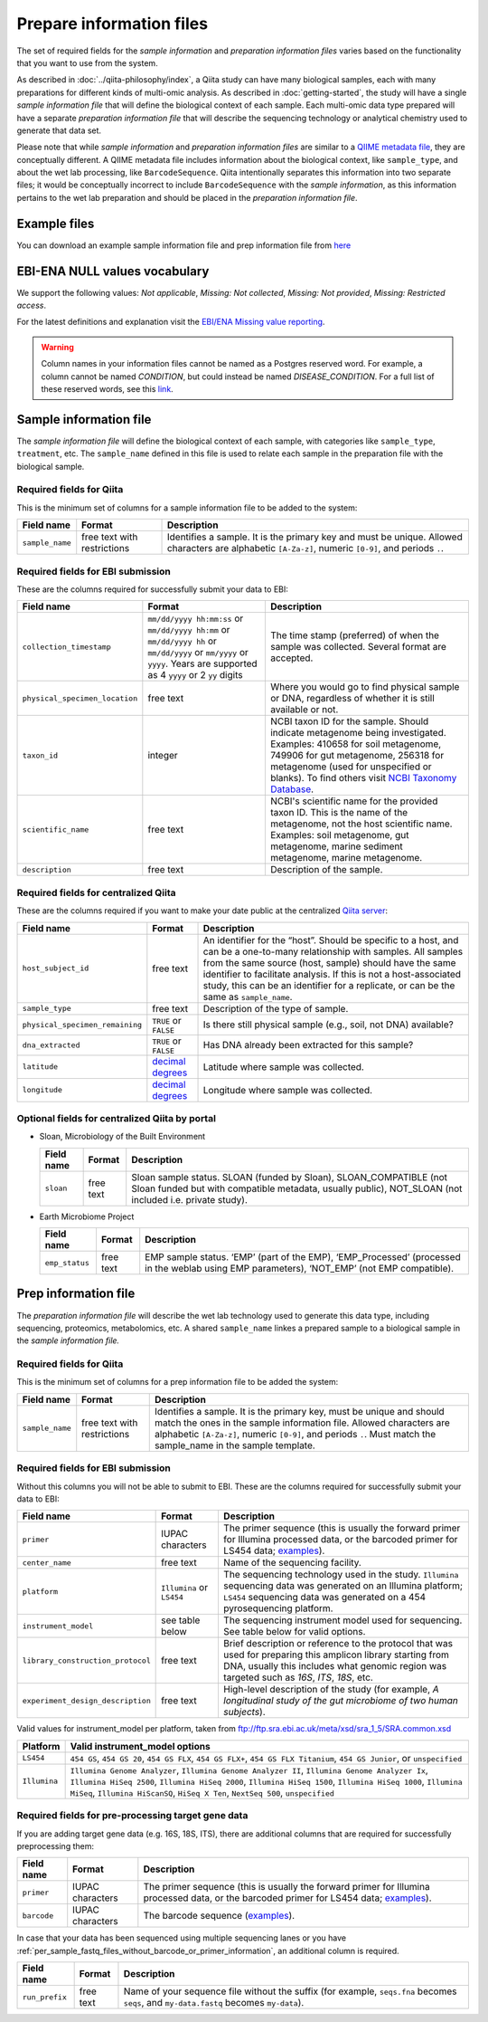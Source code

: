 .. _prepare-information-files:

.. index:: prepare-information-files

Prepare information files
=========================

The set of required fields for the *sample information* and *preparation
information files* varies based on the functionality that you want to
use from the system.

As described in :doc:`../qiita-philosophy/index`, a Qiita study can have
many biological samples, each with many preparations for different kinds of
multi-omic analysis. As described in :doc:`getting-started`, the study will
have a single *sample information file* that will define the biological context
of each sample. Each multi-omic data type prepared will have a separate
*preparation information file* that will describe the sequencing technology
or analytical chemistry used to generate that data set.

Please note that while *sample information* and *preparation information files*
are similar to a `QIIME metadata file
<http://qiime.org/documentation/file_formats.html#metadata-mapping-files>`__,
they are conceptually different. A QIIME metadata file includes information
about the biological context, like ``sample_type``, and about the wet lab
processing, like ``BarcodeSequence``. Qiita intentionally separates this
information into two separate files; it would be conceptually incorrect
to include ``BarcodeSequence`` with the *sample information*, as this
information pertains to the wet lab preparation and should be placed in the
*preparation information file*.

Example files
-------------

You can download an example sample information file and prep information file from
`here <ftp://ftp.microbio.me/pub/qiita/sample_prep_information_files_examples.tgz>`__

EBI-ENA NULL values vocabulary
------------------------------

We support the following values: *Not applicable*, *Missing: Not collected*, *Missing: Not provided*, *Missing: Restricted access*.

For the latest definitions and explanation visit the `EBI/ENA Missing value reporting <http://www.ebi.ac.uk/ena/about/missing-values-reporting>`__.

.. warning::
   Column names in your information files cannot be named as a Postgres reserved word. For example, a column cannot be named `CONDITION`, but could instead be named `DISEASE_CONDITION`. For a full list of these reserved words, see this `link <https://www.postgresql.org/docs/9.3/static/sql-keywords-appendix.html>`__.

Sample information file
-----------------------

The *sample information file* will define the biological context of each
sample, with categories like ``sample_type``, ``treatment``,
etc. The ``sample_name`` defined in this file is used to relate each
sample in the preparation file with the biological sample.

Required fields for Qiita
~~~~~~~~~~~~~~~~~~~~~~~~~

This is the minimum set of columns for a sample information file to be added to
the system:

+-------------------+-------------------------------+--------------------------------------------------------------------------------------------------------------------------------------------------------+
| Field name        | Format                        | Description                                                                                                                                            |
+===================+===============================+========================================================================================================================================================+
| ``sample_name``   | free text with restrictions   | Identifies a sample. It is the primary key and must be unique. Allowed characters are alphabetic ``[A-Za-z]``, numeric ``[0-9]``, and periods ``.``.   |
+-------------------+-------------------------------+--------------------------------------------------------------------------------------------------------------------------------------------------------+

Required fields for EBI submission
~~~~~~~~~~~~~~~~~~~~~~~~~~~~~~~~~~

These are the columns required for successfully submit your data to EBI:

+----------------------------------+-------------------------+-----------------------------------------------------------------------------------------------------------------------------------------------------+
| Field name                       | Format                  | Description                                                                                                                                         |
+==================================+=========================+=====================================================================================================================================================+
| ``collection_timestamp``         | ``mm/dd/yyyy hh:mm:ss`` | The time stamp (preferred) of when the sample was collected. Several format are accepted.                                                           |
|                                  | or ``mm/dd/yyyy hh:mm`` |                                                                                                                                                     |
|                                  | or ``mm/dd/yyyy hh``    |                                                                                                                                                     |
|                                  | or ``mm/dd/yyyy``       |                                                                                                                                                     |
|                                  | or ``mm/yyyy``          |                                                                                                                                                     |
|                                  | or ``yyyy``.            |                                                                                                                                                     |
|                                  | Years are supported as  |                                                                                                                                                     |
|                                  | 4 ``yyyy`` or 2 ``yy``  |                                                                                                                                                     |
|                                  | digits                  |                                                                                                                                                     |
+----------------------------------+-------------------------+-----------------------------------------------------------------------------------------------------------------------------------------------------+
| ``physical_specimen_location``   | free text               | Where you would go to find physical sample or DNA, regardless of whether it is still available or not.                                              |
+----------------------------------+-------------------------+-----------------------------------------------------------------------------------------------------------------------------------------------------+
| ``taxon_id``                     | integer                 | NCBI taxon ID for the sample. Should indicate metagenome being investigated. Examples: 410658 for soil metagenome, 749906 for gut metagenome,       |
|                                  |                         | 256318 for metagenome (used for unspecified or blanks). To find others visit `NCBI Taxonomy Database <http://www.ncbi.nlm.nih.gov/taxonomy>`__.     |
+----------------------------------+-------------------------+-----------------------------------------------------------------------------------------------------------------------------------------------------+
| ``scientific_name``              | free text               | NCBI's scientific name for the provided taxon ID. This is the name of the metagenome, not the host scientific name. Examples: soil metagenome,      |
|                                  |                         | gut metagenome, marine sediment metagenome, marine metagenome.                                                                                      |
+----------------------------------+-------------------------+-----------------------------------------------------------------------------------------------------------------------------------------------------+
| ``description``                  | free text               | Description of the sample.                                                                                                                          |
+----------------------------------+-------------------------+-----------------------------------------------------------------------------------------------------------------------------------------------------+

Required fields for centralized Qiita
~~~~~~~~~~~~~~~~~~~~~~~~~~~~~~~~~~~~~

These are the columns required if you want to make your date public at
the centralized `Qiita server <http://qiita.microbio.me>`__:

+-----------------------------------+----------------------------------------------------------------------+---------------------------------------------------------------------------------------------------------------------------------------------------------------------------------------------------------------------------------------------------------------------------------------------------------------------------------------------------+
| Field name                        | Format                                                               | Description                                                                                                                                                                                                                                                                                                                                       |
+===================================+======================================================================+===================================================================================================================================================================================================================================================================================================================================================+
| ``host_subject_id``               | free text                                                            | An identifier for the “host”. Should be specific to a host, and can be a one-to-many relationship with samples. All samples from the same source (host, sample) should have the same identifier to facilitate analysis. If this is not a host-associated study, this can be an identifier for a replicate, or can be the same as ``sample_name``. |
+-----------------------------------+----------------------------------------------------------------------+---------------------------------------------------------------------------------------------------------------------------------------------------------------------------------------------------------------------------------------------------------------------------------------------------------------------------------------------------+
| ``sample_type``                   | free text                                                            | Description of the type of sample.                                                                                                                                                                                                                                                                                                                |
+-----------------------------------+----------------------------------------------------------------------+---------------------------------------------------------------------------------------------------------------------------------------------------------------------------------------------------------------------------------------------------------------------------------------------------------------------------------------------------+
| ``physical_specimen_remaining``   | ``TRUE`` or ``FALSE``                                                | Is there still physical sample (e.g., soil, not DNA) available?                                                                                                                                                                                                                                                                                   |
+-----------------------------------+----------------------------------------------------------------------+---------------------------------------------------------------------------------------------------------------------------------------------------------------------------------------------------------------------------------------------------------------------------------------------------------------------------------------------------+
| ``dna_extracted``                 | ``TRUE`` or ``FALSE``                                                | Has DNA already been extracted for this sample?                                                                                                                                                                                                                                                                                                   |
+-----------------------------------+----------------------------------------------------------------------+---------------------------------------------------------------------------------------------------------------------------------------------------------------------------------------------------------------------------------------------------------------------------------------------------------------------------------------------------+
| ``latitude``                      | `decimal degrees <http://en.wikipedia.org/wiki/Decimal_degrees>`__   | Latitude where sample was collected.                                                                                                                                                                                                                                                                                                              |
+-----------------------------------+----------------------------------------------------------------------+---------------------------------------------------------------------------------------------------------------------------------------------------------------------------------------------------------------------------------------------------------------------------------------------------------------------------------------------------+
| ``longitude``                     | `decimal degrees <http://en.wikipedia.org/wiki/Decimal_degrees>`__   | Longitude where sample was collected.                                                                                                                                                                                                                                                                                                             |
+-----------------------------------+----------------------------------------------------------------------+---------------------------------------------------------------------------------------------------------------------------------------------------------------------------------------------------------------------------------------------------------------------------------------------------------------------------------------------------+

Optional fields for centralized Qiita by portal
~~~~~~~~~~~~~~~~~~~~~~~~~~~~~~~~~~~~~~~~~~~~~~~

* Sloan, Microbiology of the Built Environment

  +------------+------------+-------------------------------------------------------------------------------------------------------------------------------------------------------------------------------+
  | Field name | Format     | Description                                                                                                                                                                   |
  +============+============+===============================================================================================================================================================================+
  | ``sloan``  | free text  | Sloan sample status. SLOAN (funded by Sloan), SLOAN_COMPATIBLE (not Sloan funded but with compatible metadata, usually public), NOT_SLOAN (not included i.e. private study).  |
  +------------+------------+-------------------------------------------------------------------------------------------------------------------------------------------------------------------------------+

* Earth Microbiome Project

  +-------------------+------------+---------------------------------------------------------------------------------------------------------------------------------------------+
  | Field name        | Format     | Description                                                                                                                                 |
  +===================+============+=============================================================================================================================================+
  | ``emp_status``    | free text  | EMP sample status. ‘EMP’ (part of the EMP), ‘EMP_Processed’ (processed in the weblab using EMP parameters), ‘NOT_EMP’ (not EMP compatible). |
  +-------------------+------------+---------------------------------------------------------------------------------------------------------------------------------------------+

Prep information file
---------------------

The *preparation information file* will describe the wet lab technology used
to generate this data type, including sequencing, proteomics, metabolomics,
etc. A shared ``sample_name`` linkes a prepared sample to a biological
sample in the *sample information file.*

Required fields for Qiita
~~~~~~~~~~~~~~~~~~~~~~~~~

This is the minimum set of columns for a prep information file to be added the
system:

+-------------------+-------------------------------+---------------------------------------------------------------------------------------------------------------------------------------------------------------------------------------------------------------------------------------------------------------+
| Field name        | Format                        | Description                                                                                                                                                                                                                                                   |
+===================+===============================+===============================================================================================================================================================================================================================================================+
| ``sample_name``   | free text with restrictions   | Identifies a sample. It is the primary key, must be unique and should match the ones in the sample information file. Allowed characters are alphabetic ``[A-Za-z]``, numeric ``[0-9]``, and periods ``.``. Must match the sample_name in the sample template. |
+-------------------+-------------------------------+---------------------------------------------------------------------------------------------------------------------------------------------------------------------------------------------------------------------------------------------------------------+

Required fields for EBI submission
~~~~~~~~~~~~~~~~~~~~~~~~~~~~~~~~~~

Without this columns you will not be able to submit to EBI. These are the columns required for successfully submit your data to EBI:

+-------------------------------------+-------------------------------------------+----------------------------------------------------------------------------------------------------------------------------------------------------------------------------------------------------------------+
| Field name                          | Format                                    | Description                                                                                                                                                                                                    |
+=====================================+===========================================+================================================================================================================================================================================================================+
| ``primer``                          | IUPAC characters                          | The primer sequence (this is usually the forward primer for Illumina processed data, or the barcoded primer for LS454 data; `examples <http://www.nature.com/ismej/journal/v6/n8/extref/ismej20128x2.txt>`__). |
+-------------------------------------+-------------------------------------------+----------------------------------------------------------------------------------------------------------------------------------------------------------------------------------------------------------------+
| ``center_name``                     | free text                                 | Name of the sequencing facility.                                                                                                                                                                               |
+-------------------------------------+-------------------------------------------+----------------------------------------------------------------------------------------------------------------------------------------------------------------------------------------------------------------+
| ``platform``                        | ``Illumina`` or ``LS454``                 | The sequencing technology used in the study. ``Illumina`` sequencing data was generated on an Illumina platform; ``LS454`` sequencing data was generated on a 454 pyrosequencing platform.                     |
+-------------------------------------+-------------------------------------------+----------------------------------------------------------------------------------------------------------------------------------------------------------------------------------------------------------------+
| ``instrument_model``                | see table below                           | The sequencing instrument model used for sequencing. See table below for valid options.                                                                                                                        |
+-------------------------------------+-------------------------------------------+----------------------------------------------------------------------------------------------------------------------------------------------------------------------------------------------------------------+
| ``library_construction_protocol``   | free text                                 | Brief description or reference to the protocol that was used for preparing this amplicon library starting from DNA, usually this includes what genomic region was targeted such as *16S*, *ITS*, *18S*, etc.   |
+-------------------------------------+-------------------------------------------+----------------------------------------------------------------------------------------------------------------------------------------------------------------------------------------------------------------+
| ``experiment_design_description``   | free text                                 | High-level description of the study (for example, *A longitudinal study of the gut microbiome of two human subjects*).                                                                                         |
+-------------------------------------+-------------------------------------------+----------------------------------------------------------------------------------------------------------------------------------------------------------------------------------------------------------------+

Valid values for instrument_model per platform, taken from ftp://ftp.sra.ebi.ac.uk/meta/xsd/sra_1_5/SRA.common.xsd

+--------------+--------------------------------------------------------------------------------------------------------------------------------------------------------------------------------------------------------------------------------------------------------------------------------------------------+
| Platform     | Valid instrument_model options                                                                                                                                                                                                                                                                   |
+==============+==================================================================================================================================================================================================================================================================================================+
| ``LS454``    | ``454 GS``, ``454 GS 20``, ``454 GS FLX``, ``454 GS FLX+``, ``454 GS FLX Titanium``, ``454 GS Junior``, or ``unspecified``                                                                                                                                                                       |
+--------------+--------------------------------------------------------------------------------------------------------------------------------------------------------------------------------------------------------------------------------------------------------------------------------------------------+
| ``Illumina`` | ``Illumina Genome Analyzer``, ``Illumina Genome Analyzer II``, ``Illumina Genome Analyzer Ix``, ``Illumina HiSeq 2500``, ``Illumina HiSeq 2000``, ``Illumina HiSeq 1500``, ``Illumina HiSeq 1000``, ``Illumina MiSeq``, ``Illumina HiScanSQ``, ``HiSeq X Ten``, ``NextSeq 500``, ``unspecified`` |
+--------------+--------------------------------------------------------------------------------------------------------------------------------------------------------------------------------------------------------------------------------------------------------------------------------------------------+

.. _required-fields-for-preprocessing-target-gene-data:

Required fields for pre-processing target gene data
~~~~~~~~~~~~~~~~~~~~~~~~~~~~~~~~~~~~~~~~~~~~~~~~~~~

If you are adding target gene data (e.g. 16S, 18S, ITS), there are
additional columns that are required for successfully preprocessing
them:

+---------------+--------------------+----------------------------------------------------------------------------------------------------------------------------------------------------------------------------------------------------------------+
| Field name    | Format             | Description                                                                                                                                                                                                    |
+===============+====================+================================================================================================================================================================================================================+
| ``primer``    | IUPAC characters   | The primer sequence (this is usually the forward primer for Illumina processed data, or the barcoded primer for LS454 data; `examples <http://www.nature.com/ismej/journal/v6/n8/extref/ismej20128x2.txt>`__). |
+---------------+--------------------+----------------------------------------------------------------------------------------------------------------------------------------------------------------------------------------------------------------+
| ``barcode``   | IUPAC characters   | The barcode sequence (`examples <http://www.nature.com/ismej/journal/v6/n8/extref/ismej20128x2.txt>`__).                                                                                                       |
+---------------+--------------------+----------------------------------------------------------------------------------------------------------------------------------------------------------------------------------------------------------------+

In case that your data has been sequenced using multiple sequencing lanes or you
have :ref:`per_sample_fastq_files_without_barcode_or_primer_information`, an
additional column is required.

+------------------+-------------+------------------------------------------------------------------------------------------------------------------------------------------+
| Field name       | Format      | Description                                                                                                                              |
+==================+=============+==========================================================================================================================================+
| ``run_prefix``   | free text   | Name of your sequence file without the suffix (for example, ``seqs.fna`` becomes ``seqs``, and ``my-data.fastq`` becomes ``my-data``).   |
+------------------+-------------+------------------------------------------------------------------------------------------------------------------------------------------+
